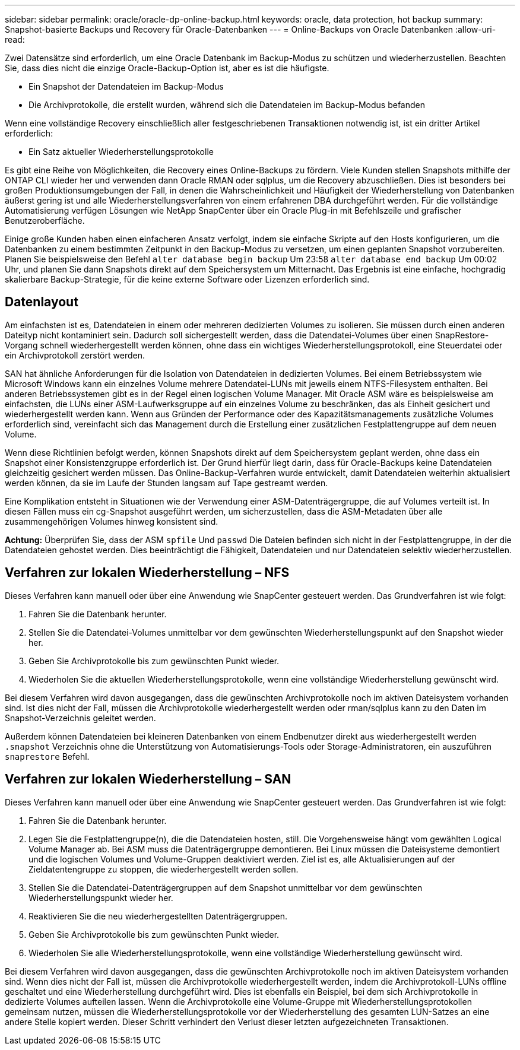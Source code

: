 ---
sidebar: sidebar 
permalink: oracle/oracle-dp-online-backup.html 
keywords: oracle, data protection, hot backup 
summary: Snapshot-basierte Backups und Recovery für Oracle-Datenbanken 
---
= Online-Backups von Oracle Datenbanken
:allow-uri-read: 


[role="lead"]
Zwei Datensätze sind erforderlich, um eine Oracle Datenbank im Backup-Modus zu schützen und wiederherzustellen. Beachten Sie, dass dies nicht die einzige Oracle-Backup-Option ist, aber es ist die häufigste.

* Ein Snapshot der Datendateien im Backup-Modus
* Die Archivprotokolle, die erstellt wurden, während sich die Datendateien im Backup-Modus befanden


Wenn eine vollständige Recovery einschließlich aller festgeschriebenen Transaktionen notwendig ist, ist ein dritter Artikel erforderlich:

* Ein Satz aktueller Wiederherstellungsprotokolle


Es gibt eine Reihe von Möglichkeiten, die Recovery eines Online-Backups zu fördern. Viele Kunden stellen Snapshots mithilfe der ONTAP CLI wieder her und verwenden dann Oracle RMAN oder sqlplus, um die Recovery abzuschließen. Dies ist besonders bei großen Produktionsumgebungen der Fall, in denen die Wahrscheinlichkeit und Häufigkeit der Wiederherstellung von Datenbanken äußerst gering ist und alle Wiederherstellungsverfahren von einem erfahrenen DBA durchgeführt werden. Für die vollständige Automatisierung verfügen Lösungen wie NetApp SnapCenter über ein Oracle Plug-in mit Befehlszeile und grafischer Benutzeroberfläche.

Einige große Kunden haben einen einfacheren Ansatz verfolgt, indem sie einfache Skripte auf den Hosts konfigurieren, um die Datenbanken zu einem bestimmten Zeitpunkt in den Backup-Modus zu versetzen, um einen geplanten Snapshot vorzubereiten. Planen Sie beispielsweise den Befehl `alter database begin backup` Um 23:58 `alter database end backup` Um 00:02 Uhr, und planen Sie dann Snapshots direkt auf dem Speichersystem um Mitternacht. Das Ergebnis ist eine einfache, hochgradig skalierbare Backup-Strategie, für die keine externe Software oder Lizenzen erforderlich sind.



== Datenlayout

Am einfachsten ist es, Datendateien in einem oder mehreren dedizierten Volumes zu isolieren. Sie müssen durch einen anderen Dateityp nicht kontaminiert sein. Dadurch soll sichergestellt werden, dass die Datendatei-Volumes über einen SnapRestore-Vorgang schnell wiederhergestellt werden können, ohne dass ein wichtiges Wiederherstellungsprotokoll, eine Steuerdatei oder ein Archivprotokoll zerstört werden.

SAN hat ähnliche Anforderungen für die Isolation von Datendateien in dedizierten Volumes. Bei einem Betriebssystem wie Microsoft Windows kann ein einzelnes Volume mehrere Datendatei-LUNs mit jeweils einem NTFS-Filesystem enthalten. Bei anderen Betriebssystemen gibt es in der Regel einen logischen Volume Manager. Mit Oracle ASM wäre es beispielsweise am einfachsten, die LUNs einer ASM-Laufwerksgruppe auf ein einzelnes Volume zu beschränken, das als Einheit gesichert und wiederhergestellt werden kann. Wenn aus Gründen der Performance oder des Kapazitätsmanagements zusätzliche Volumes erforderlich sind, vereinfacht sich das Management durch die Erstellung einer zusätzlichen Festplattengruppe auf dem neuen Volume.

Wenn diese Richtlinien befolgt werden, können Snapshots direkt auf dem Speichersystem geplant werden, ohne dass ein Snapshot einer Konsistenzgruppe erforderlich ist. Der Grund hierfür liegt darin, dass für Oracle-Backups keine Datendateien gleichzeitig gesichert werden müssen. Das Online-Backup-Verfahren wurde entwickelt, damit Datendateien weiterhin aktualisiert werden können, da sie im Laufe der Stunden langsam auf Tape gestreamt werden.

Eine Komplikation entsteht in Situationen wie der Verwendung einer ASM-Datenträgergruppe, die auf Volumes verteilt ist. In diesen Fällen muss ein cg-Snapshot ausgeführt werden, um sicherzustellen, dass die ASM-Metadaten über alle zusammengehörigen Volumes hinweg konsistent sind.

*Achtung:* Überprüfen Sie, dass der ASM `spfile` Und `passwd` Die Dateien befinden sich nicht in der Festplattengruppe, in der die Datendateien gehostet werden. Dies beeinträchtigt die Fähigkeit, Datendateien und nur Datendateien selektiv wiederherzustellen.



== Verfahren zur lokalen Wiederherstellung – NFS

Dieses Verfahren kann manuell oder über eine Anwendung wie SnapCenter gesteuert werden. Das Grundverfahren ist wie folgt:

. Fahren Sie die Datenbank herunter.
. Stellen Sie die Datendatei-Volumes unmittelbar vor dem gewünschten Wiederherstellungspunkt auf den Snapshot wieder her.
. Geben Sie Archivprotokolle bis zum gewünschten Punkt wieder.
. Wiederholen Sie die aktuellen Wiederherstellungsprotokolle, wenn eine vollständige Wiederherstellung gewünscht wird.


Bei diesem Verfahren wird davon ausgegangen, dass die gewünschten Archivprotokolle noch im aktiven Dateisystem vorhanden sind. Ist dies nicht der Fall, müssen die Archivprotokolle wiederhergestellt werden oder rman/sqlplus kann zu den Daten im Snapshot-Verzeichnis geleitet werden.

Außerdem können Datendateien bei kleineren Datenbanken von einem Endbenutzer direkt aus wiederhergestellt werden `.snapshot` Verzeichnis ohne die Unterstützung von Automatisierungs-Tools oder Storage-Administratoren, ein auszuführen `snaprestore` Befehl.



== Verfahren zur lokalen Wiederherstellung – SAN

Dieses Verfahren kann manuell oder über eine Anwendung wie SnapCenter gesteuert werden. Das Grundverfahren ist wie folgt:

. Fahren Sie die Datenbank herunter.
. Legen Sie die Festplattengruppe(n), die die Datendateien hosten, still. Die Vorgehensweise hängt vom gewählten Logical Volume Manager ab. Bei ASM muss die Datenträgergruppe demontieren. Bei Linux müssen die Dateisysteme demontiert und die logischen Volumes und Volume-Gruppen deaktiviert werden. Ziel ist es, alle Aktualisierungen auf der Zieldatentengruppe zu stoppen, die wiederhergestellt werden sollen.
. Stellen Sie die Datendatei-Datenträgergruppen auf dem Snapshot unmittelbar vor dem gewünschten Wiederherstellungspunkt wieder her.
. Reaktivieren Sie die neu wiederhergestellten Datenträgergruppen.
. Geben Sie Archivprotokolle bis zum gewünschten Punkt wieder.
. Wiederholen Sie alle Wiederherstellungsprotokolle, wenn eine vollständige Wiederherstellung gewünscht wird.


Bei diesem Verfahren wird davon ausgegangen, dass die gewünschten Archivprotokolle noch im aktiven Dateisystem vorhanden sind. Wenn dies nicht der Fall ist, müssen die Archivprotokolle wiederhergestellt werden, indem die Archivprotokoll-LUNs offline geschaltet und eine Wiederherstellung durchgeführt wird. Dies ist ebenfalls ein Beispiel, bei dem sich Archivprotokolle in dedizierte Volumes aufteilen lassen. Wenn die Archivprotokolle eine Volume-Gruppe mit Wiederherstellungsprotokollen gemeinsam nutzen, müssen die Wiederherstellungsprotokolle vor der Wiederherstellung des gesamten LUN-Satzes an eine andere Stelle kopiert werden. Dieser Schritt verhindert den Verlust dieser letzten aufgezeichneten Transaktionen.
